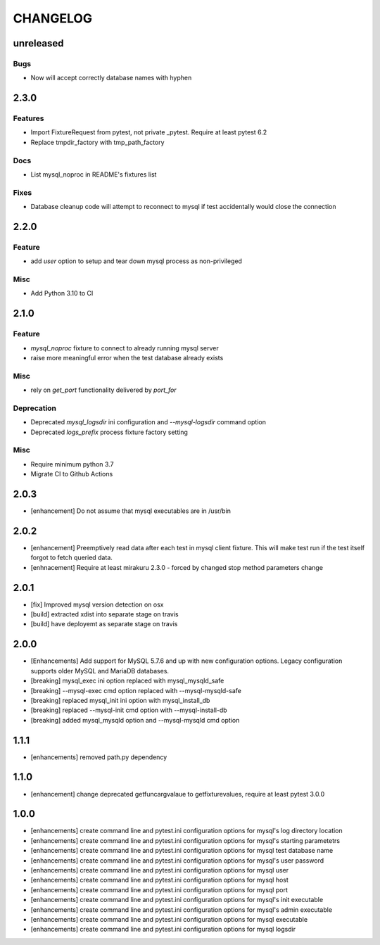 CHANGELOG
=========

unreleased
----------

Bugs
++++

- Now will accept correctly database names with hyphen

2.3.0
----------

Features
++++++++

- Import FixtureRequest from pytest, not private _pytest.
  Require at least pytest 6.2
- Replace tmpdir_factory with tmp_path_factory

Docs
++++

- List mysql_noproc in README's fixtures list

Fixes
+++++

- Database cleanup code will attempt to reconnect to mysql if test accidentally would close the connection

2.2.0
----------

Feature
+++++++

- add `user` option to setup and tear down mysql process as non-privileged

Misc
++++

- Add Python 3.10 to CI

2.1.0
----------

Feature
+++++++

- `mysql_noproc` fixture to connect to already running mysql server
- raise more meaningful error when the test database already exists

Misc
++++

- rely on `get_port` functionality delivered by `port_for`


Deprecation
+++++++++++

- Deprecated `mysql_logsdir` ini configuration and `--mysql-logsdir` command option
- Deprecated `logs_prefix` process fixture factory setting

Misc
++++

- Require minimum python 3.7
- Migrate CI to Github Actions

2.0.3
-------

- [enhancement] Do not assume that mysql executables are in /usr/bin

2.0.2
-------

- [enhancement] Preemptively read data after each test in mysql client fixture.
  This will make test run if the test itself forgot to fetch queried data.
- [enhnacement] Require at least mirakuru 2.3.0 - forced by changed stop method parameters change

2.0.1
-------

- [fix] Improved mysql version detection on osx
- [build] extracted xdist into separate stage on travis
- [build] have deployemt as separate stage on travis

2.0.0
-------

- [Enhancements] Add support for MySQL 5.7.6 and up with new configuration options. Legacy configuration supports older MySQL and MariaDB databases.
- [breaking] mysql_exec ini option replaced with mysql_mysqld_safe
- [breaking] --mysql-exec cmd option replaced with --mysql-mysqld-safe
- [breaking] replaced mysql_init ini option with mysql_install_db
- [breaking] replaced --mysql-init cmd option with --mysql-install-db 
- [breaking] added mysql_mysqld option and --mysql-mysqld cmd option

1.1.1
-------

- [enhancements] removed path.py dependency

1.1.0
-------

- [enhancement] change deprecated getfuncargvalaue to getfixturevalues, require at least pytest 3.0.0

1.0.0
-------

- [enhancements] create command line and pytest.ini configuration options for mysql's log directory location
- [enhancements] create command line and pytest.ini configuration options for mysql's starting parametetrs
- [enhancements] create command line and pytest.ini configuration options for mysql test database name
- [enhancements] create command line and pytest.ini configuration options for mysql's user password
- [enhancements] create command line and pytest.ini configuration options for mysql user
- [enhancements] create command line and pytest.ini configuration options for mysql host
- [enhancements] create command line and pytest.ini configuration options for mysql port
- [enhancements] create command line and pytest.ini configuration options for mysql's init executable
- [enhancements] create command line and pytest.ini configuration options for mysql's admin executable
- [enhancements] create command line and pytest.ini configuration options for mysql executable
- [enhancements] create command line and pytest.ini configuration options for mysql logsdir
